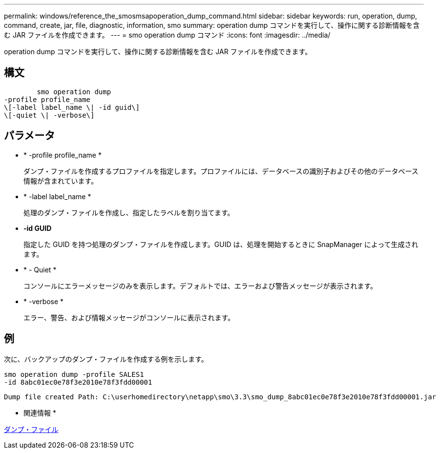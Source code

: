 ---
permalink: windows/reference_the_smosmsapoperation_dump_command.html 
sidebar: sidebar 
keywords: run, operation, dump, command, create, jar, file, diagnostic, information, smo 
summary: operation dump コマンドを実行して、操作に関する診断情報を含む JAR ファイルを作成できます。 
---
= smo operation dump コマンド
:icons: font
:imagesdir: ../media/


[role="lead"]
operation dump コマンドを実行して、操作に関する診断情報を含む JAR ファイルを作成できます。



== 構文

[listing]
----

        smo operation dump
-profile profile_name
\[-label label_name \| -id guid\]
\[-quiet \| -verbose\]
----


== パラメータ

* * -profile profile_name *
+
ダンプ・ファイルを作成するプロファイルを指定します。プロファイルには、データベースの識別子およびその他のデータベース情報が含まれています。

* * -label label_name *
+
処理のダンプ・ファイルを作成し、指定したラベルを割り当てます。

* *-id GUID*
+
指定した GUID を持つ処理のダンプ・ファイルを作成します。GUID は、処理を開始するときに SnapManager によって生成されます。

* * - Quiet *
+
コンソールにエラーメッセージのみを表示します。デフォルトでは、エラーおよび警告メッセージが表示されます。

* * -verbose *
+
エラー、警告、および情報メッセージがコンソールに表示されます。





== 例

次に、バックアップのダンプ・ファイルを作成する例を示します。

[listing]
----
smo operation dump -profile SALES1
-id 8abc01ec0e78f3e2010e78f3fdd00001
----
[listing]
----
Dump file created Path: C:\userhomedirectory\netapp\smo\3.3\smo_dump_8abc01ec0e78f3e2010e78f3fdd00001.jar
----
* 関連情報 *

xref:concept_dump_files.adoc[ダンプ・ファイル]
